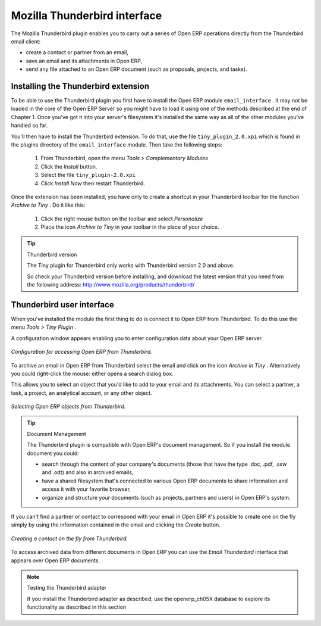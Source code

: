 .. index::
   single: Thunderbird (Mozilla)

Mozilla Thunderbird interface
=============================

The Mozilla Thunderbird plugin enables you to carry out a series of Open ERP operations directly from the Thunderbird email client:

* create a contact or partner from an email,

* save an email and its attachments in Open ERP,

* send any file attached to an Open ERP document (such as proposals, projects, and tasks).

Installing the Thunderbird extension
------------------------------------

To be able to use the Thunderbird plugin you first have to install the Open ERP module \ ``email_interface``\  . It may not be loaded in the core of the Open ERP Server so you might have to load it using one of the methods described at the end of Chapter 1. Once you've got it into your server's filesystem it's installed the same way as all of the other modules you've handled so far.

You'll then have to install the Thunderbird extension. To do that, use the file \ ``tiny_plugin_2.0.xpi``\   which is found in the plugins directory of the \ ``email_interface``\   module. Then take the following steps:

	#. From Thunderbird, open the menu  *Tools > Complementary Modules* 

	#. Click the  *Install* button.

	#. Select the file \ ``tiny_plugin-2.0.xpi``\  

	#. Click  *Install Now* then restart Thunderbird.

Once the extension has been installed, you have only to create a shortcut in your Thunderbird toolbar for the function  *Archive to Tiny* . Do it like this:

	#. Click the right mouse button on the toolbar and select  *Personalize* 

	#. Place the icon  *Archive to Tiny* in your toolbar in the place of your choice.

.. tip::  Thunderbird version 

	The Tiny plugin for Thunderbird only works with Thunderbird version 2.0 and above.

	So check your Thunderbird version before installing, and download the latest version that you need from the following address: http://www.mozilla.org/products/thunderbird/

Thunderbird user interface
--------------------------

When you've installed the module the first thing to do is connect it to Open ERP from Thunderbird. To do this use the menu  *Tools > Tiny Plugin* .

A configuration window appears enabling you to enter configuration data about your Open ERP server.

.. figure::  images/thunderbird_config.png
   :align: center

   *Configuration for accessing Open ERP from Thunderbird.*

To archive an email in Open ERP from Thunderbird select the email and click on the icon  *Archive in Tiny* . Alternatively you could right-click the mouse: either opens a search dialog box.

This allows you to select an object that you'd like to add to your email and its attachments. You can select a partner, a task, a project, an analytical account, or any other object.

.. figure::  images/thunderbird_selection.png
   :align: center

   *Selecting Open ERP objects from Thunderbird.*

.. tip:: Document Management 

	The Thunderbird plugin is compatible with Open ERP's document management. So if you install the module document you could:

	* search through the content of your company's documents (those that have the type .doc, .pdf, .sxw and .odt) and also in archived emails,

	* have a shared filesystem that's connected to various Open ERP documents to share information and access it with your favorite browser,

	* organize and structure your documents (such as projects, partners and users) in Open ERP's system.

If you can't find a partner or contact to correspond with your email in Open ERP it's possible to create one on the fly simply by using the information contained in the email and clicking the  *Create*  button.

.. figure::  images/thunderbird_creation.png
   :align: center

   *Creating a contact on the fly from Thunderbird.*

To access archived data from different documents in Open ERP you can use the  *Email Thunderbird*  interface that appears over Open ERP documents.

.. note:: Testing the Thunderbird adapter 

	If you install the Thunderbird adapter as described, 
	use the openerp_ch05X database to explore its functionality as described in this section

.. Copyright © Open Object Press. All rights reserved.

.. You may take electronic copy of this publication and distribute it if you don't
.. change the content. You can also print a copy to be read by yourself only.

.. We have contracts with different publishers in different countries to sell and
.. distribute paper or electronic based versions of this book (translated or not)
.. in bookstores. This helps to distribute and promote the Open ERP product. It
.. also helps us to create incentives to pay contributors and authors using author
.. rights of these sales.

.. Due to this, grants to translate, modify or sell this book are strictly
.. forbidden, unless Tiny SPRL (representing Open Object Presses) gives you a
.. written authorisation for this.

.. Many of the designations used by manufacturers and suppliers to distinguish their
.. products are claimed as trademarks. Where those designations appear in this book,
.. and Open ERP Press was aware of a trademark claim, the designations have been
.. printed in initial capitals.

.. While every precaution has been taken in the preparation of this book, the publisher
.. and the authors assume no responsibility for errors or omissions, or for damages
.. resulting from the use of the information contained herein.

.. Published by Open ERP Press, Grand Rosière, Belgium

